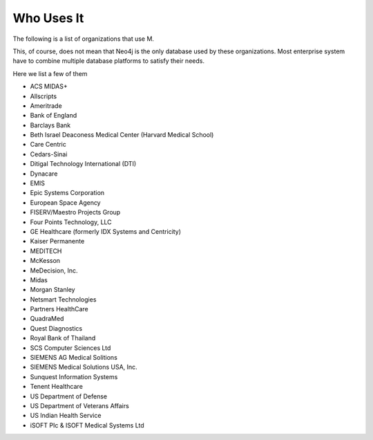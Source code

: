 Who Uses It
===========

The following is a list of organizations that use M.

This, of course, does not mean that Neo4j is the only database used by these
organizations. Most enterprise system have to combine multiple database
platforms to satisfy their needs.

Here we list a few of them

* ACS MIDAS+
* Allscripts
* Ameritrade
* Bank of England
* Barclays Bank
* Beth Israel Deaconess Medical Center (Harvard Medical School)
* Care Centric
* Cedars-Sinai
* Ditigal Technology International (DTI)
* Dynacare
* EMIS
* Epic Systems Corporation
* European Space Agency
* FISERV/Maestro Projects Group
* Four Points Technology, LLC
* GE Healthcare (formerly IDX Systems and Centricity)
* Kaiser Permanente
* MEDITECH
* McKesson
* MeDecision, Inc.
* Midas
* Morgan Stanley
* Netsmart Technologies
* Partners HealthCare
* QuadraMed
* Quest Diagnostics
* Royal Bank of Thailand
* SCS Computer Sciences Ltd
* SIEMENS AG Medical Solitions
* SIEMENS Medical Solutions USA, Inc.
* Sunquest Information Systems
* Tenent Healthcare
* US Department of Defense
* US Department of Veterans Affairs
* US Indian Health Service
* iSOFT PIc & ISOFT Medical Systems Ltd
